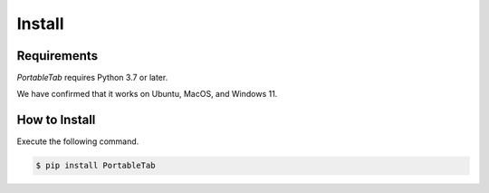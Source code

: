 .. _install:

Install
=======

Requirements
------------

*PortableTab* requires Python 3.7 or later.

We have confirmed that it works on Ubuntu, MacOS, and Windows 11.

How to Install
--------------

Execute the following command.

.. code-block:: bash

    $ pip install PortableTab

